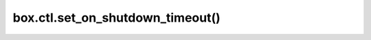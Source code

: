 ..  _box_ctl-on_shutdown_timeout:

===============================================================================
box.ctl.set_on_shutdown_timeout()
===============================================================================

..  module:: box.ctl

..  function:: set_on_shutdown_timeout([timeout])

     Set a timeout for the :ref:`on_shutdown <box_ctl-on_shutdown>` trigger.
     If the timeout has expired, the server stops immediately
     regardless of whether there are any ``on_shutdown`` triggers left.

     :param double timeout: time to wait for the trigger to be completed. The default value is 3 seconds.

     :return: nil

